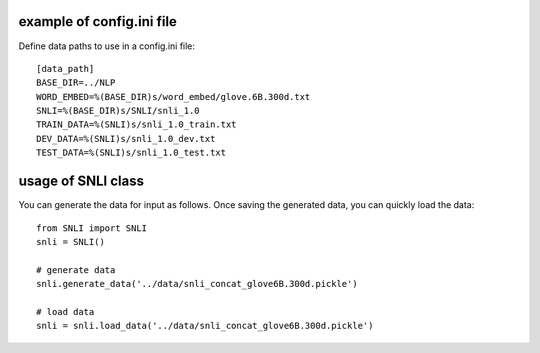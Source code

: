example of config.ini file
======================
Define data paths to use in a config.ini file::

   [data_path]
   BASE_DIR=../NLP
   WORD_EMBED=%(BASE_DIR)s/word_embed/glove.6B.300d.txt
   SNLI=%(BASE_DIR)s/SNLI/snli_1.0
   TRAIN_DATA=%(SNLI)s/snli_1.0_train.txt
   DEV_DATA=%(SNLI)s/snli_1.0_dev.txt
   TEST_DATA=%(SNLI)s/snli_1.0_test.txt


usage of SNLI class
======================
You can generate the data for input as follows. Once saving the generated data, you can quickly load the data:: 

   from SNLI import SNLI
   snli = SNLI()

   # generate data
   snli.generate_data('../data/snli_concat_glove6B.300d.pickle')

   # load data
   snli = snli.load_data('../data/snli_concat_glove6B.300d.pickle')


